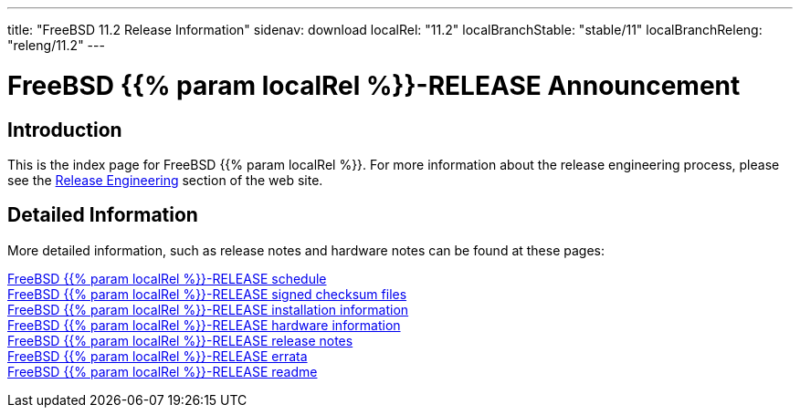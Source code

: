 ---
title: "FreeBSD 11.2 Release Information"
sidenav: download
localRel: "11.2"
localBranchStable: "stable/11"
localBranchReleng: "releng/11.2"
---

= FreeBSD {{% param localRel %}}-RELEASE Announcement

== Introduction

This is the index page for FreeBSD {{% param localRel %}}. For more information about the release engineering process, please see the link:../[Release Engineering] section of the web site.

== Detailed Information

More detailed information, such as release notes and hardware notes can be found at these pages:

link:schedule/[FreeBSD {{% param localRel %}}-RELEASE schedule] +
link:signatures/[FreeBSD {{% param localRel %}}-RELEASE signed checksum files] +
link:installation/[FreeBSD {{% param localRel %}}-RELEASE installation information] +
link:hardware/[FreeBSD {{% param localRel %}}-RELEASE hardware information] +
link:relnotes/[FreeBSD {{% param localRel %}}-RELEASE release notes] +
link:errata/[FreeBSD {{% param localRel %}}-RELEASE errata] +
link:readme/[FreeBSD {{% param localRel %}}-RELEASE readme] +
////
link:todo/[FreeBSD Release Engineering TODO Page] +
////
